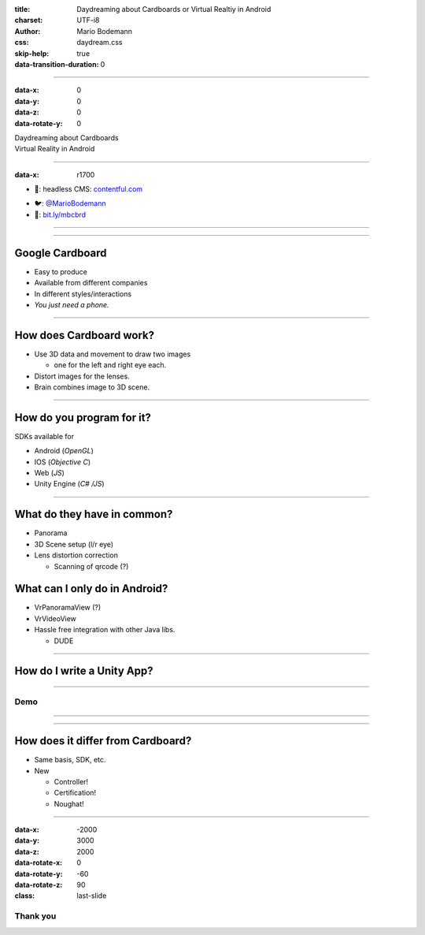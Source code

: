 :title: Daydreaming about Cardboards or Virtual Realtiy in Android
:charset: UTF-i8
:author: Mario Bodemann
:css: daydream.css
:skip-help: true
:data-transition-duration: 0

----

:data-x: 0
:data-y: 0
:data-z: 0
:data-rotate-y: 0


.. image:: images/cardboard.png
   :width: 200px

.. container:: scolling-background

  .. image:: images/scrolling-background.jpg
   :width: 20000px

.. container:: main-title

  Daydreaming about Cardboards

.. container:: main-subtitle

  Virtual Reality in Android


----

:data-x: r1700


* 🔧: headless CMS: `contentful.com <http://contentful.com/>`_

.. image:: images/contentful.png
   :width: 500

* 🐦: `@MarioBodemann <http://twitter.com/@MarioBodemann>`_
* 📄: `bit.ly/mbcbrd <http://bit.ly/mbcbrd>`_

----

.. image:: images/cardboard.png
   :class: center-image
   :width: 1000px 

----

Google Cardboard
----------------

* Easy to produce
* Available from different companies
* In different styles/interactions
* *You just need a phone.*

.. image:: images/cardboard-viewer.jpg
  :class: bottom-right 
  :width: 30%

----

How does Cardboard work?
------------------------

* Use 3D data and movement to draw two images

  * one for the left and right eye each.

* Distort images for the lenses.
* Brain combines image to 3D scene.

----

How do you program for it?
--------------------------

SDKs available for 

* Android (*OpenGL*)
* IOS (*Objective C*)
* Web (*JS*)
* Unity Engine (*C# /JS*)

----

What do they have in common?
----------------------------

* Panorama
* 3D Scene setup (l/r eye)
* Lens distortion correction

  * Scanning of qrcode (?)

What can I only do in Android?
------------------------------

* VrPanoramaView (?)
* VrVideoView
* Hassle free integration with other Java libs.

  * DUDE

----

How do I write a Unity App?
---------------------------

----

Demo
====

----

.. image:: images/daydream.png
   :class: center-image

----

How does it differ from Cardboard?
----------------------------------

* Same basis, SDK, etc.
* New

  * Controller!
  * Certification!
  * Noughat!

-----

:data-x: -2000
:data-y: 3000
:data-z: 2000
:data-rotate-x: 0
:data-rotate-y: -60
:data-rotate-z: 90
:class: last-slide

Thank you
=========

